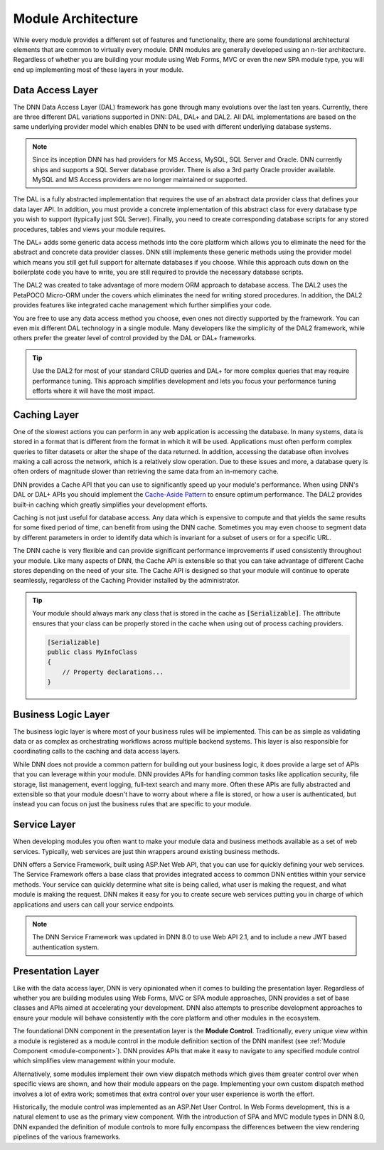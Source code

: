 =====================
 Module Architecture
=====================

While every module provides a different set of features and functionality, there are some foundational architectural elements that are common to virtually every module. DNN modules are generally developed using an n-tier architecture. Regardless of whether you are building your module using Web Forms, MVC or even the new SPA module type, you will end up implementing most of these layers in your module.

|module-architecture|

Data Access Layer
-----------------

The DNN Data Access Layer (DAL) framework has gone through many evolutions over the last ten years.  Currently, there are three different DAL variations supported in DNN: DAL, DAL+ and DAL2. All DAL implementations are based on the same underlying provider model which enables DNN to be used with different underlying database systems. 

.. note::
   Since its inception DNN has had providers for MS Access, MySQL, SQL Server and Oracle. DNN currently ships and supports a SQL Server database provider. There is also a 3rd party Oracle provider available. MySQL and MS Access providers are no longer maintained or supported.

The DAL is a fully abstracted implementation that requires the use of an abstract data provider class that defines your data layer API. In addition, you must provide a concrete implementation of this abstract class for every database type you wish to support (typically just SQL Server). Finally, you need to create corresponding database scripts for any stored procedures, tables and views your module requires.

The DAL+ adds some generic data access methods into the core platform which allows you to eliminate the need for the abstract and concrete data provider classes. DNN still implements these generic methods using the provider model which means you still get full support for alternate databases if you choose. While this approach cuts down on the boilerplate code you have to write, you are still required to provide the necessary database scripts.

The DAL2 was created to take advantage of more modern ORM approach to database access. The DAL2 uses the PetaPOCO Micro-ORM under the covers which eliminates the need for writing stored procedures. In addition, the DAL2 provides features like integrated cache management which further simplifies your code. 
   
You are free to use any data access method you choose, even ones not directly supported by the framework. You can even mix different DAL technology in a single module. Many developers like the simplicity of the DAL2 framework, while others prefer the greater level of control provided by the DAL or DAL+ frameworks. 

.. tip::
   Use the DAL2 for most of your standard CRUD queries and DAL+ for more complex queries that may require performance tuning. This approach simplifies development and lets you focus your performance tuning efforts where it will have the most impact.
   
Caching Layer
-------------

One of the slowest actions you can perform in any web application is accessing the database. In many systems, data is stored in a format that is different from the format in which it will be used. Applications must often perform complex queries to filter datasets or alter the shape of the data returned. In addition, accessing the database often involves making a call across the network, which is a relatively slow operation. Due to these issues and more, a database query is often orders of magnitude slower than retrieving the same data from an in-memory cache.

DNN provides a Cache API that you can use to significantly speed up your module's performance. When using DNN's DAL or DAL+ APIs you should implement the `Cache-Aside Pattern <https://msdn.microsoft.com/en-us/library/dn589799.aspx>`_ to ensure optimum performance. The DAL2 provides built-in caching which greatly simplifies your development efforts. 

Caching is not just useful for database access. Any data which is expensive to compute and that yields the same results for some fixed period of time, can benefit from using the DNN cache. Sometimes you may even choose to segment data by different parameters in order to identify data which is invariant for a subset of users or for a specific URL.

The DNN cache is very flexible and can provide significant performance improvements if used consistently throughout your module. Like many aspects of DNN, the Cache API is extensible so that you can take advantage of different Cache stores depending on the need of your site. The Cache API is designed so that your module will continue to operate seamlessly, regardless of the Caching Provider installed by the administrator.

.. tip::
   Your module should always mark any class that is stored in the cache as :code:`[Serializable]`. The attribute ensures that your class can be properly stored in the cache when using out of process caching providers.
   
   .. code-block:: c#

      [Serializable]
      public class MyInfoClass
      {
          // Property declarations...
      }      

Business Logic Layer
--------------------

The business logic layer is where most of your business rules will be implemented. This can be as simple as validating data or as complex as orchestrating workflows across multiple backend systems. This layer is also responsible for coordinating calls to the caching and data access layers.

While DNN does not provide a common pattern for building out your business logic, it does provide a large set of APIs that you can leverage within your module. DNN provides APIs for handling common tasks like application security, file storage, list management, event logging, full-text search and many more. Often these APIs are fully abstracted and extensible so that your module doesn't have to worry about where a file is stored, or how a user is authenticated, but instead you can focus on just the business rules that are specific to your module.

Service Layer
-------------

When developing modules you often want to make your module data and business methods available as a set of web services. Typically, web services are just thin wrappers around existing business methods.

DNN offers a Service Framework, built using ASP.Net Web API, that you can use for quickly defining your web services. The Service Framework offers a base class that provides integrated access to common DNN entities within your service methods. Your service can quickly determine what site is being called, what user is making the request, and what module is making the request. DNN makes it easy for you to create secure web services putting you in charge of which applications and users can call your service endpoints.

.. note::
   The DNN Service Framework was updated in DNN 8.0 to use Web API 2.1, and to include a new JWT based authentication system.

Presentation Layer
------------------

Like with the data access layer, DNN is very opinionated when it comes to building the presentation layer. Regardless of whether you are building modules using Web Forms, MVC or SPA module approaches, DNN provides a set of base classes and APIs aimed at accelerating your development. DNN also attempts to prescribe development approaches to ensure your module will behave consistently with the core platform and other modules in the ecosystem.    

The foundational DNN component in the presentation layer is the **Module Control**. Traditionally, every unique view within a module is registered as a module control in the module definition section of the DNN manifest (see :ref:`Module Component <module-component>`). DNN provides APIs that make it easy to navigate to any specified module control which simplifies view management within your module.

Alternatively, some modules implement their own view dispatch methods which gives them greater control over when specific views are shown, and how their module appears on the page. Implementing your own custom dispatch method involves a lot of extra work; sometimes that extra control over your user experience is worth the effort.

Historically, the module control was implemented as an ASP.Net User Control. In Web Forms development, this is a natural element to use as the primary view component. With the introduction of SPA and MVC module types in DNN 8.0, DNN expanded the definition of module controls to more fully encompass the differences between the view rendering pipelines of the various frameworks.


 
..  ***** Image Substitutions *****

.. |module-architecture| image:: /../common/img/module-architecture.png
    :class: img-responsive img-600 dnn-border
    :alt:  

.. |module-action-menu| image:: /../common/img/module-action-menu.png
    :class: img-responsive img-600 dnn-border
    :alt:  
